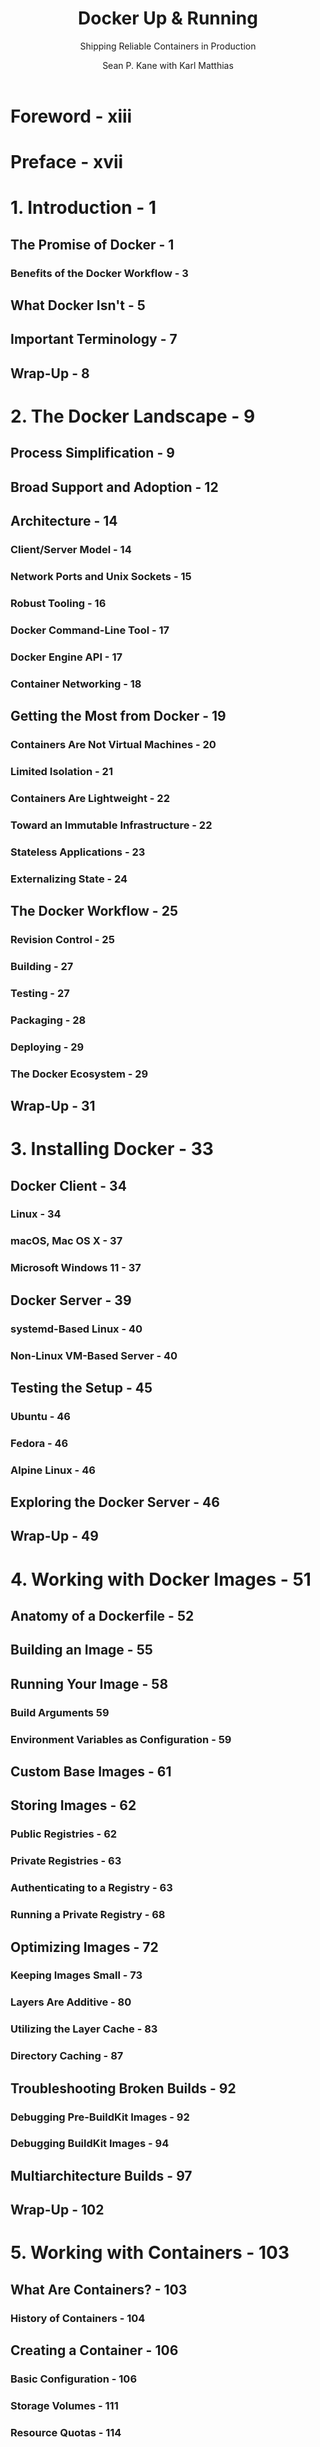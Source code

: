 #+TITLE: Docker Up & Running
#+SUBTITLE: Shipping Reliable Containers in Production
#+VERSION: 3rd
#+AUTHOR: Sean P. Kane with Karl Matthias
#+STARTUP: entitiespretty
#+STARTUP: indent
#+STARTUP: overview

* Foreword - xiii
* Preface - xvii
* 1. Introduction - 1
** The Promise of Docker - 1
*** Benefits of the Docker Workflow - 3

** What Docker Isn't - 5
** Important Terminology - 7
** Wrap-Up - 8

* 2. The Docker Landscape - 9
** Process Simplification - 9
** Broad Support and Adoption - 12
** Architecture - 14
*** Client/Server Model - 14
*** Network Ports and Unix Sockets - 15
*** Robust Tooling - 16
*** Docker Command-Line Tool - 17
*** Docker Engine API - 17
*** Container Networking - 18

** Getting the Most from Docker - 19
*** Containers Are Not Virtual Machines - 20
*** Limited Isolation - 21
*** Containers Are Lightweight - 22
*** Toward an Immutable Infrastructure - 22
*** Stateless Applications - 23
*** Externalizing State - 24

** The Docker Workflow - 25
*** Revision Control - 25
*** Building - 27
*** Testing - 27
*** Packaging - 28
*** Deploying - 29
*** The Docker Ecosystem - 29

** Wrap-Up - 31

* 3. Installing Docker - 33
** Docker Client - 34
*** Linux - 34
*** macOS, Mac OS X - 37
*** Microsoft Windows 11 - 37

** Docker Server - 39
*** systemd-Based Linux - 40
*** Non-Linux VM-Based Server - 40

** Testing the Setup - 45
*** Ubuntu - 46
*** Fedora - 46
*** Alpine Linux - 46

** Exploring the Docker Server - 46
** Wrap-Up - 49

* 4. Working with Docker Images - 51
** Anatomy of a Dockerfile - 52
** Building an Image - 55
** Running Your Image - 58
*** Build Arguments 59
*** Environment Variables as Configuration - 59

** Custom Base Images - 61
** Storing Images - 62
*** Public Registries - 62
*** Private Registries - 63
*** Authenticating to a Registry - 63
*** Running a Private Registry - 68

** Optimizing Images - 72
*** Keeping Images Small - 73
*** Layers Are Additive - 80
*** Utilizing the Layer Cache - 83
*** Directory Caching - 87

** Troubleshooting Broken Builds - 92
*** Debugging Pre-BuildKit Images - 92
*** Debugging BuildKit Images - 94

** Multiarchitecture Builds - 97
** Wrap-Up - 102

* 5. Working with Containers - 103
** What Are Containers? - 103
*** History of Containers - 104

** Creating a Container - 106
*** Basic Configuration - 106
*** Storage Volumes - 111
*** Resource Quotas - 114

** Starting a Container - 124
** Auto-Restarting a Container - 125
** Stopping a Container - 126
** Killing a Container - 127
** Pausing and Unpausing a Container - 128
** Cleaning Up Containers and Images - 129
** Windows Containers - 131
** Wrap-Up - 135

* 6. Exploring Docker - 137
** Printing the Docker Version - 138
** Server Information - 139
** Downloading Image Updates - 141
** Inspecting a Container - 142
** Exploring the Shell - 144
** Returning a Result - 145
** Getting Inside a Running Container - 146
*** docker container exec - 147
*** docker volume - 148

** Logging - 150
*** docker container logs - 150
*** More Advanced Logging - 152

** Monitoring Docker - 155
*** Container Statistics - 155
*** Container Health Checks - 159
*** docker system events - 163
*** cAdvisor - 164

** Prometheus Monitoring - 167
** Exploration - 170
** Wrap-Up - 170

* 7. Debugging Containers - 171
** Process Output - 172
** Process Inspection - 177
** Controlling Processes - 179
** Network Inspection - 182
** Image History - 185
** Inspecting a Container - 186
** Filesystem Inspection - 187
** Wrap-Up - 188

* 8. Exploring Docker Compose - 189
** Configuring Docker Compose - 190
** Launching Services - 199
** Exploring Rocket.Chat - 201
** Exercising Docker Compose - 211
** Managing Configuration - 213
*** Default Values - 213
*** Mandatory Values - 215
*** The dotenv File - 216

** Wrap-Up - 218

* 9. The Path to Production Containers - 219
** Getting to Production - 219
** Docker's Role in Production Environments - 221
*** Job Control - 222
*** Resource Limits - 223
*** Networking - 223
*** Configuration - 224
*** Packaging and Delivery - 225
*** Logging - 225
*** Monitoring - 225
*** Scheduling - 226
*** Service Discovery - 228
*** Production Wrap-Up - 230

** Docker and the DevOps Pipeline - 231
*** Quick Overview - 231
*** Outside Dependencies - 234

** Wrap-Up - 235

* 10. Containers at Scale - 237
** Docker Swarm Mode - 238
** Kubernetes - 251
*** Minikube - 251
*** Docker Desktop-Integrated Kubernetes - 273
*** Kind - 274

** Amazon ECS and Fargate - 276
*** Core AWS Setup - 277
*** IAM Role Setup - 277
*** AWS CLI Setup - 278
*** Container Instances - 280
*** Tasks - 280
*** Testing the Task - 289
*** Stopping the Task - 289

** Wrap-Up 291

* 11. Advanced Topics - 293
** Containers in Detail - 293
*** cgroups - 294
*** Namespaces - 299

** Security - 303
*** UID 0 - 304
*** Rootless Mode - 308
*** Privileged Containers - 311
*** Secure Computing Mode - 315
*** SELinux and AppArmor - 320
*** The Docker Daemon - 321

** Advanced Configuration - 323
*** Networking - 323

** Storage - 330
** nsenter - 334
*** Debugging Shell-less Containers - 336

** The Structure of Docker - 339
** Swapping Runtimes - 343
*** gVisor - 344

** Wrap-Up - 346

* 12. The Expanding Landscape - 347
** Client Tools - 347
*** nerdctl - 347
*** podman and buildah - 349

** All-in-One Developer Tools - 351
*** Rancher Desktop - 351
*** Podman Desktop - 352

** Wrap-Up - 353

* 13. Container Platform Design - 355
** The Twelve-Factor App - 356
*** Codebase - 357
*** Dependencies - 357
*** Config - 358
*** Backing Services - 360
*** Build, Release, Run - 361
*** Processes - 361
*** Port Binding - 362
*** Concurrency - 362
*** Disposability - 363
*** Development/Production Parity - 363
*** Logs - 364
*** Admin Processes - 364
*** Twelve-Factor Wrap-Up - 365

** The Reactive Manifesto - 365
*** Responsive - 365
*** Resilient - 365
*** Elastic - 366
*** Message Driven - 366

** Wrap-Up - 366

* 14. Conclusion - 367
** The Road Ahead - 367
** The Challenges Docker Addresses - 369
** The Docker Workflow - 370
** Minimizing Deployment Artifacts - 370
** Optimizing Storage and Retrieval - 371
** The Payoff - 371
** The Final Word - 372

* Index - 373

